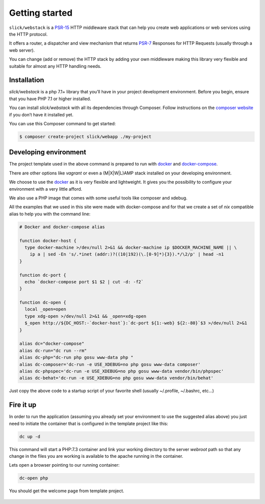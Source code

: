 .. title:: Getting started: Slick Web Stack

.. _getting-started-section:

Getting started
===============

``slick/webstack`` is a `PSR-15`_ HTTP middleware stack that can help you create
web applications or web services using the HTTP protocol.

It offers a router, a dispatcher and view mechanism that returns `PSR-7`_ Responses for
HTTP Requests (usually through a web server).

You can change (add or remove) the HTTP stack by adding your own middleware making
this library very flexible and suitable for almost any HTTP handling needs.

Installation
------------

`slick/webstack` is a php 7.1+ library that you’ll have in your project development
environment. Before you begin, ensure that you have PHP 7.1 or higher installed.

You can install `slick/webstack` with all its dependencies through Composer. Follow
instructions on the `composer website`_ if you don’t have it installed yet.

You can use this Composer command to get started:

.. code-block:: bash

    $ composer create-project slick/webapp ./my-project



.. _composer website: https://getcomposer.org/download/
.. _PSR-15: https://www.php-fig.org/psr/psr-15/
.. _PSR-7: https://www.php-fig.org/psr/psr-7/

Developing environment
----------------------

The project template used in the above command is prepared to run with `docker`_ and
`docker-compose`_.

There are other options like *vagrant* or even a (M|X|W|L)AMP stack installed on your
developing environment.

We choose to use the `docker`_ as it is very flexible and lightweight. It gives you
the possibility to configure your environment with a very little afford.

We also use a PHP image that comes with some useful tools like composer and xdebug.

All the examples that we used in this site were made with docker-compose and for that
we create a set of *nix* compatible alias to help you with the command line:

.. code-block:: bash

    # Docker and docker-compose alias

    function docker-host {
      type docker-machine >/dev/null 2>&1 && docker-machine ip $DOCKER_MACHINE_NAME || \
        ip a | sed -En 's/.*inet (addr:)?((10|192)(\.[0-9]*){3}).*/\2/p' | head -n1
    }

    function dc-port {
      echo `docker-compose port $1 $2 | cut -d: -f2`
    }

    function dc-open {
      local _open=open
      type xdg-open >/dev/null 2>&1 && _open=xdg-open
      $_open http://${DC_HOST:-`docker-host`}:`dc-port ${1:-web} ${2:-80}`$3 >/dev/null 2>&1
    }

    alias dc="docker-compose"
    alias dc-run="dc run --rm"
    alias dc-php="dc-run php gosu www-data php "
    alias dc-composer='dc-run -e USE_XDEBUG=no php gosu www-data composer'
    alias dc-phpspec='dc-run -e USE_XDEBUG=no php gosu www-data vendor/bin/phpspec'
    alias dc-behat='dc-run -e USE_XDEBUG=no php gosu www-data vendor/bin/behat'

Just copy the above code to a startup script of your favorite shell (usually ~/.profile, ~/.bashrc, etc...)

.. _docker: https://www.docker.com/get-started
.. _docker-compose: https://docs.docker.com/compose/

Fire it up
----------

In order to run the application (assuming you already set your environment to use the suggested alias above)
you just need to initiate the container that is configured in the template project like this:

.. code-block:: bash

    dc up -d

This command will start a PHP:7.3 container and link your working directory to the server *webroot* path so
that any change in the files you are working is available to the apache running in the container.

Lets open a browser pointing to our running container:

.. code-block:: bash

    dc-open php

You should get the welcome page from template project.

.. figure:: firefox-index.png
